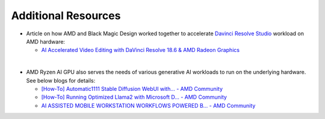 ####################
Additional Resources
####################


- Article on how AMD and Black Magic Design worked together to accelerate `Davinci Resolve Studio <https://www.blackmagicdesign.com/products/davinciresolve/studio>`_ workload on AMD hardware:   

  - `AI Accelerated Video Editing with DaVinci Resolve 18.6 & AMD Radeon Graphics <https://community.amd.com/t5/ai/ai-accelerated-video-editing-with-davinci-resolve-18-6-amp-amd/ba-p/638252>`_

|

- AMD Ryzen AI GPU also serves the needs of various generative AI workloads to run on the underlying hardware. See below blogs for details: 

  - `[How-To] Automatic1111 Stable Diffusion WebUI with... - AMD Community <https://community.amd.com/t5/ai/how-to-automatic1111-stable-diffusion-webui-with-directml/ba-p/649027>`_

  - `[How-To] Running Optimized Llama2 with Microsoft D... - AMD Community <https://community.amd.com/t5/ai/how-to-running-optimized-llama2-with-microsoft-directml-on-amd/ba-p/645190>`_

  - `AI ASSISTED MOBILE WORKSTATION WORKFLOWS POWERED B... - AMD Community <https://community.amd.com/t5/business/ai-assisted-mobile-workstation-workflows-powered-by-amd-ryzen-ai/ba-p/667234>`_ 
